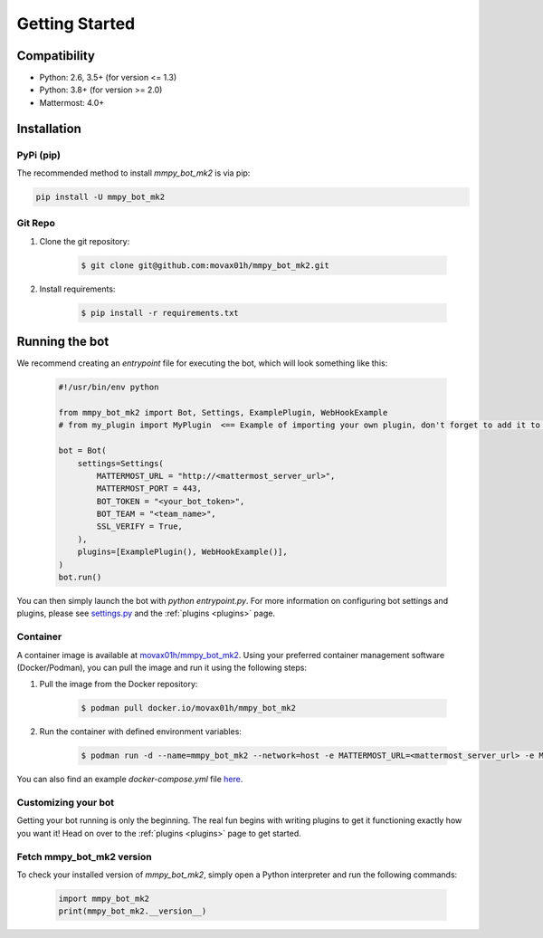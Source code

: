 .. _getting-started:

Getting Started
===============

Compatibility
-------------
* Python: 2.6, 3.5+ (for version <= 1.3)
* Python: 3.8+ (for version >= 2.0)
* Mattermost: 4.0+

Installation
------------

PyPi (pip)
##########
The recommended method to install `mmpy_bot_mk2` is via pip:

.. code-block:: python

    pip install -U mmpy_bot_mk2

Git Repo
########
#. Clone the git repository:

    .. code-block:: bash

        $ git clone git@github.com:movax01h/mmpy_bot_mk2.git

#. Install requirements:

    .. code-block:: bash

        $ pip install -r requirements.txt

Running the bot
---------------

We recommend creating an `entrypoint` file for executing the bot, which will
look something like this:

    .. code-block:: python

        #!/usr/bin/env python

        from mmpy_bot_mk2 import Bot, Settings, ExamplePlugin, WebHookExample
        # from my_plugin import MyPlugin  <== Example of importing your own plugin, don't forget to add it to the plugins list.

        bot = Bot(
            settings=Settings(
                MATTERMOST_URL = "http://<mattermost_server_url>",
                MATTERMOST_PORT = 443,
                BOT_TOKEN = "<your_bot_token>",
                BOT_TEAM = "<team_name>",
                SSL_VERIFY = True,
            ),
            plugins=[ExamplePlugin(), WebHookExample()],
        )
        bot.run()

You can then simply launch the bot with `python entrypoint.py`.
For more information on configuring bot settings and plugins, please see `settings.py <https://github.com/movax01h/mmpy_bot_mk2/blob/main/mmpy_bot/settings.py>`_ and the :ref:`plugins <plugins>` page.

Container
#########

A container image is available at `movax01h/mmpy_bot_mk2
<https://hub.docker.com/r/movax01h/mmpy_bot_mk2>`_.
Using your preferred container management software (Docker/Podman), you can
pull the image and run it using the following steps:

#. Pull the image from the Docker repository:

    .. code-block:: bash

        $ podman pull docker.io/movax01h/mmpy_bot_mk2

#. Run the container with defined environment variables:

    .. code-block:: bash

        $ podman run -d --name=mmpy_bot_mk2 --network=host -e MATTERMOST_URL=<mattermost_server_url> -e MATTERMOST_PORT=<mattermost_server_port> -e BOT_TOKEN=<bot_token> docker.io/jneeven/mmpy_bot

You can also find an example `docker-compose.yml` file `here
<https://github.com/movax01h/mmpy_bot_mk2/blob/master/docker-compose.yml>`_.

Customizing your bot
####################

Getting your bot running is only the beginning. The real fun begins with
writing plugins to get it functioning exactly how you want it! Head on over
to the :ref:`plugins <plugins>` page to get started.

Fetch mmpy_bot_mk2 version
##########################

To check your installed version of `mmpy_bot_mk2`, simply open a Python
interpreter and run the following commands:

    .. code-block:: python

        import mmpy_bot_mk2
        print(mmpy_bot_mk2.__version__)
